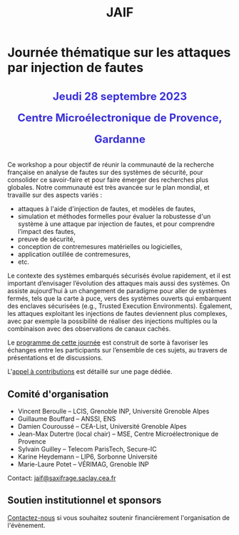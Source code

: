 #+STARTUP: showall
#+OPTIONS: toc:nil
#+title: JAIF

* Journée thématique sur les attaques par injection de fautes

# : attaques physiques, contre-mesures, mécanismes d’évaluation de la robustesse et outlls

#+begin_export html
<p style="text-align:center; font-weight: bold;">
</p>
<p class="alert" style="text-align:center; color: #3B31D9; line-height: 2em; font-size: x-large; font-weight: bold;">
Jeudi 28 septembre 2023
<br>
Centre Microélectronique de Provence, Gardanne
<br>
</p>
<center>
</center>
#+end_export

# ** Description

Ce workshop a pour objectif de réunir la communauté de la recherche
française en analyse de fautes sur des systèmes de sécurité, pour
consolider ce savoir-faire et pour faire émerger des recherches plus
globales.  Notre communauté est très avancée sur le plan mondial, et
travaille sur des aspects variés :

+ attaques à l'aide d'injection de fautes, et modèles de fautes,
+ simulation et méthodes formelles pour évaluer la robustesse d'un
  système à une attaque par injection de fautes, et pour comprendre
  l’impact des fautes,
+ preuve de sécurité,
+ conception de contremesures matérielles ou logicielles,
+ application outillée de contremesures,
+ etc.

Le contexte des systèmes embarqués sécurisés évolue
rapidement, et il est important d’envisager l’évolution des
attaques mais aussi des systèmes.
On assiste aujourd’hui à un changement de paradigme pour aller de
systèmes fermés, tels que la carte à puce, vers des systèmes ouverts qui
embarquent des enclaves sécurisées (e.g., Trusted Execution
Environments).  Également, les attaques exploitant les injections de
fautes deviennent plus complexes, avec par exemple la possibilité de
réaliser des injections multiples ou la combinaison avec des
observations de canaux cachés.

Le [[./programme.html][programme de cette journée]] est construit de sorte à favoriser les
échanges entre les participants sur l’ensemble de ces sujets, au
travers de présentations et de discussions.


L'[[./cfp.html][appel à contributions]] est détaillé sur une page dédiée.

** Comité d'organisation

+   Vincent Beroulle  -- LCIS, Grenoble INP, Université Grenoble Alpes
+   Guillaume Bouffard --  ANSSI, ENS
+   Damien Couroussé -- CEA-List, Université Grenoble Alpes
+   Jean-Max Dutertre (local chair) -- MSE, Centre Microélectronique de Provence
+   Sylvain Guilley -- Telecom ParisTech, Secure-IC
+   Karine Heydemann -- LIP6, Sorbonne Université
+   Marie-Laure Potet -- VÉRIMAG, Grenoble INP

Contact: [[mailto:jaif@saxifrage.saclay.cea.fr][jaif@saxifrage.saclay.cea.fr]]

** Soutien institutionnel et sponsors

[[mailto:jaif@saxifrage.saclay.cea.fr][Contactez-nous]]
si vous souhaitez soutenir financièrement l'organisation de l'évènement.
